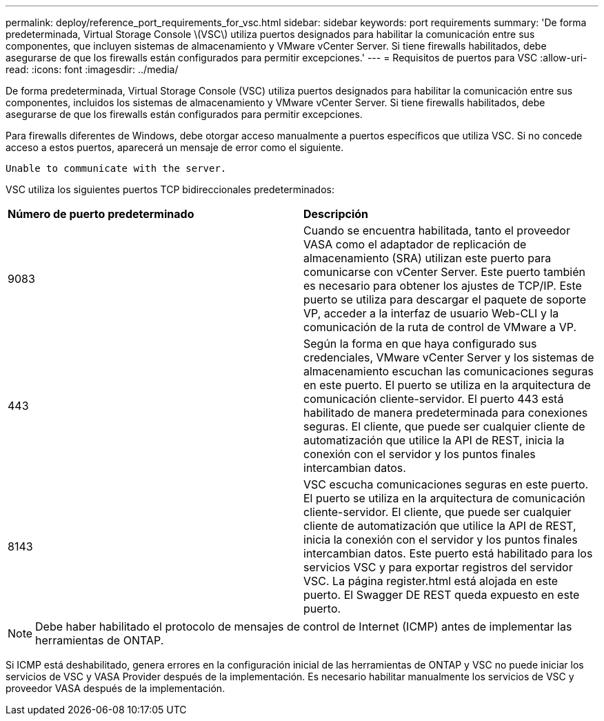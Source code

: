 ---
permalink: deploy/reference_port_requirements_for_vsc.html 
sidebar: sidebar 
keywords: port requirements 
summary: 'De forma predeterminada, Virtual Storage Console \(VSC\) utiliza puertos designados para habilitar la comunicación entre sus componentes, que incluyen sistemas de almacenamiento y VMware vCenter Server. Si tiene firewalls habilitados, debe asegurarse de que los firewalls están configurados para permitir excepciones.' 
---
= Requisitos de puertos para VSC
:allow-uri-read: 
:icons: font
:imagesdir: ../media/


[role="lead"]
De forma predeterminada, Virtual Storage Console (VSC) utiliza puertos designados para habilitar la comunicación entre sus componentes, incluidos los sistemas de almacenamiento y VMware vCenter Server. Si tiene firewalls habilitados, debe asegurarse de que los firewalls están configurados para permitir excepciones.

Para firewalls diferentes de Windows, debe otorgar acceso manualmente a puertos específicos que utiliza VSC. Si no concede acceso a estos puertos, aparecerá un mensaje de error como el siguiente.

`Unable to communicate with the server.`

VSC utiliza los siguientes puertos TCP bidireccionales predeterminados:

|===


| *Número de puerto predeterminado* | *Descripción* 


 a| 
9083
 a| 
Cuando se encuentra habilitada, tanto el proveedor VASA como el adaptador de replicación de almacenamiento (SRA) utilizan este puerto para comunicarse con vCenter Server. Este puerto también es necesario para obtener los ajustes de TCP/IP. Este puerto se utiliza para descargar el paquete de soporte VP, acceder a la interfaz de usuario Web-CLI y la comunicación de la ruta de control de VMware a VP.



 a| 
443
 a| 
Según la forma en que haya configurado sus credenciales, VMware vCenter Server y los sistemas de almacenamiento escuchan las comunicaciones seguras en este puerto. El puerto se utiliza en la arquitectura de comunicación cliente-servidor. El puerto 443 está habilitado de manera predeterminada para conexiones seguras. El cliente, que puede ser cualquier cliente de automatización que utilice la API de REST, inicia la conexión con el servidor y los puntos finales intercambian datos.



 a| 
8143
 a| 
VSC escucha comunicaciones seguras en este puerto. El puerto se utiliza en la arquitectura de comunicación cliente-servidor. El cliente, que puede ser cualquier cliente de automatización que utilice la API de REST, inicia la conexión con el servidor y los puntos finales intercambian datos. Este puerto está habilitado para los servicios VSC y para exportar registros del servidor VSC. La página register.html está alojada en este puerto. El Swagger DE REST queda expuesto en este puerto.

|===

NOTE: Debe haber habilitado el protocolo de mensajes de control de Internet (ICMP) antes de implementar las herramientas de ONTAP.

Si ICMP está deshabilitado, genera errores en la configuración inicial de las herramientas de ONTAP y VSC no puede iniciar los servicios de VSC y VASA Provider después de la implementación. Es necesario habilitar manualmente los servicios de VSC y proveedor VASA después de la implementación.
